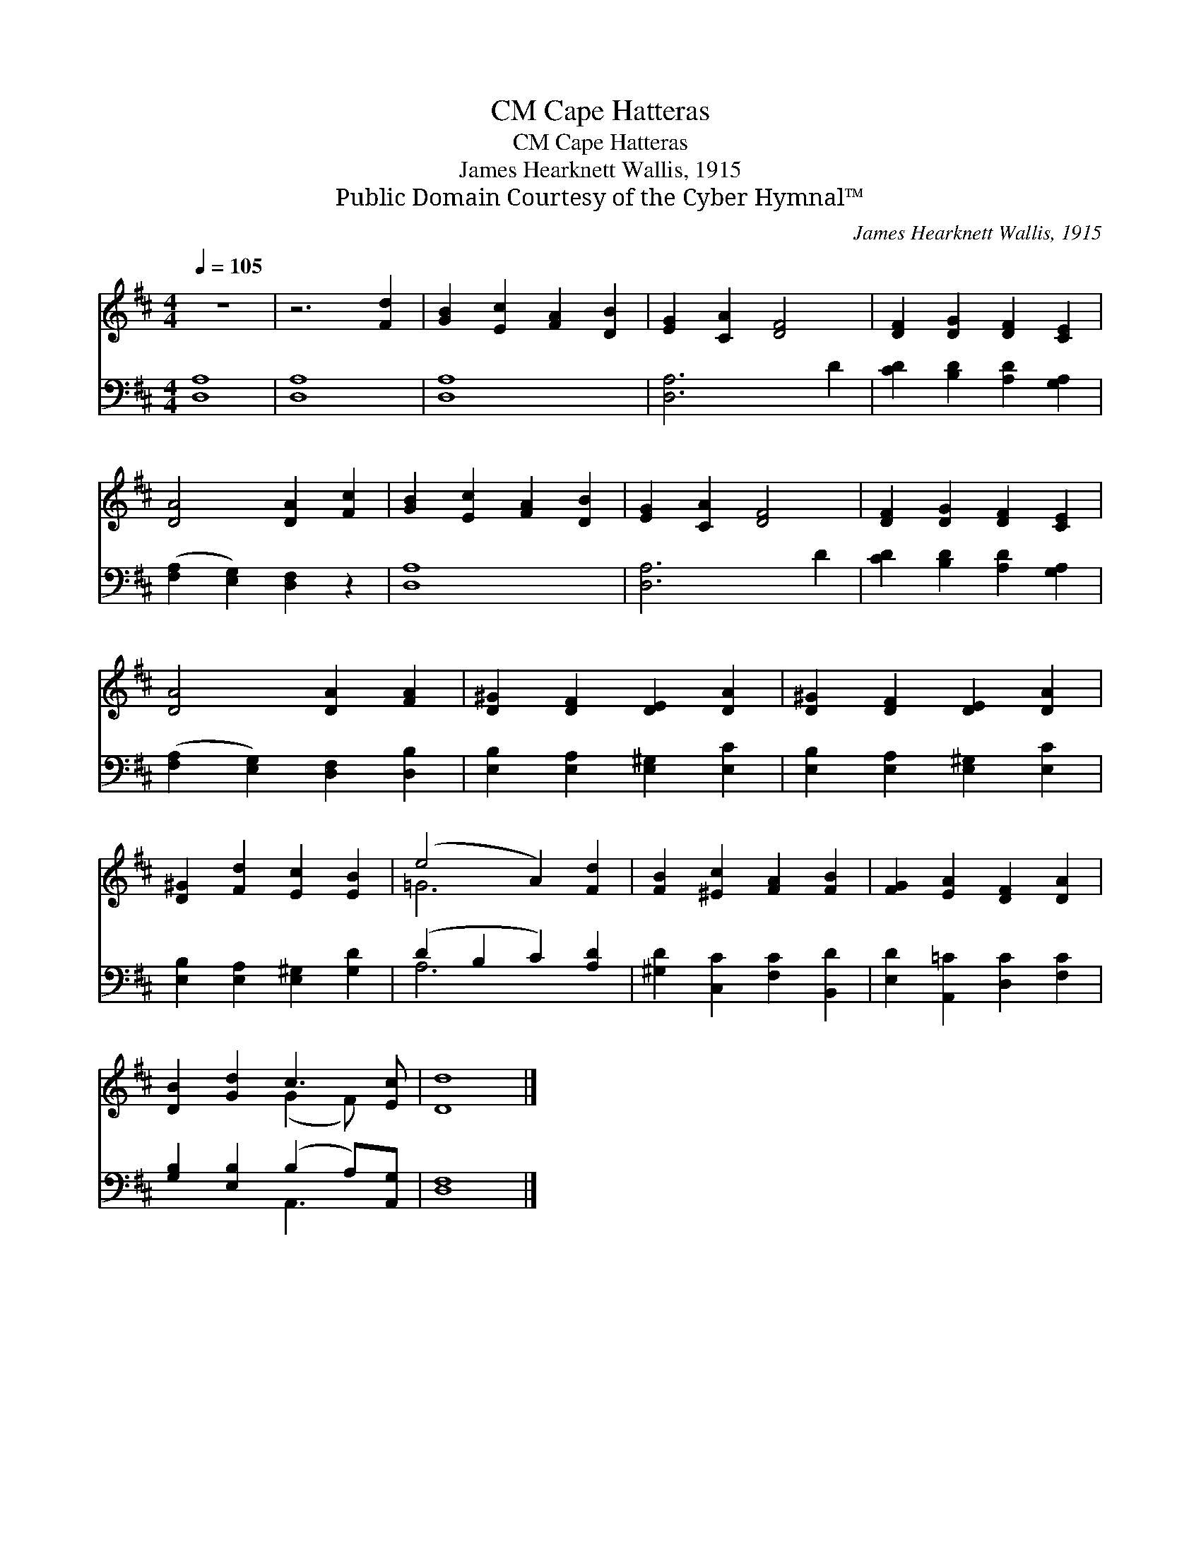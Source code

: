 X:1
T:Cape Hatteras, CM
T:Cape Hatteras, CM
T:James Hearknett Wallis, 1915
T:Public Domain Courtesy of the Cyber Hymnal™
C:James Hearknett Wallis, 1915
Z:Public Domain
Z:Courtesy of the Cyber Hymnal™
%%score ( 1 2 ) ( 3 4 )
L:1/8
Q:1/4=105
M:4/4
K:D
V:1 treble 
V:2 treble 
V:3 bass 
V:4 bass 
V:1
 z8 | z6 [Fd]2 | [GB]2 [Ec]2 [FA]2 [DB]2 | [EG]2 [CA]2 [DF]4 | [DF]2 [DG]2 [DF]2 [CE]2 | %5
 [DA]4 [DA]2 [Fc]2 | [GB]2 [Ec]2 [FA]2 [DB]2 | [EG]2 [CA]2 [DF]4 | [DF]2 [DG]2 [DF]2 [CE]2 | %9
 [DA]4 [DA]2 [FA]2 | [D^G]2 [DF]2 [DE]2 [DA]2 | [D^G]2 [DF]2 [DE]2 [DA]2 | %12
 [D^G]2 [Fd]2 [Ec]2 [EB]2 | (e4 A2) [Fd]2 | [FB]2 [^Ec]2 [FA]2 [FB]2 | [FG]2 [EA]2 [DF]2 [DA]2 | %16
 [DB]2 [Gd]2 c3 [Ec] | [Dd]8 |] %18
V:2
 x8 | x8 | x8 | x8 | x8 | x8 | x8 | x8 | x8 | x8 | x8 | x8 | x8 | =G6 x2 | x8 | x8 | x4 (G2 F) x | %17
 x8 |] %18
V:3
 [D,A,]8 | [D,A,]8 | [D,A,]8 | [D,A,]6 D2 | [CD]2 [B,D]2 [A,D]2 [G,A,]2 | %5
 ([F,A,]2 [E,G,]2) [D,F,]2 z2 | [D,A,]8 | [D,A,]6 D2 | [CD]2 [B,D]2 [A,D]2 [G,A,]2 | %9
 ([F,A,]2 [E,G,]2) [D,F,]2 [D,B,]2 | [E,B,]2 [E,A,]2 [E,^G,]2 [E,C]2 | %11
 [E,B,]2 [E,A,]2 [E,^G,]2 [E,C]2 | [E,B,]2 [E,A,]2 [E,^G,]2 [G,D]2 | (D2 B,2 C2) [A,D]2 | %14
 [^G,D]2 [C,C]2 [F,C]2 [B,,D]2 | [E,D]2 [A,,=C]2 [D,C]2 [F,C]2 | [G,B,]2 [E,B,]2 (B,2 A,)[A,,G,] | %17
 [D,F,]8 |] %18
V:4
 x8 | x8 | x8 | x8 | x8 | x8 | x8 | x8 | x8 | x8 | x8 | x8 | x8 | A,6 x2 | x8 | x8 | x4 A,,3 x | %17
 x8 |] %18

